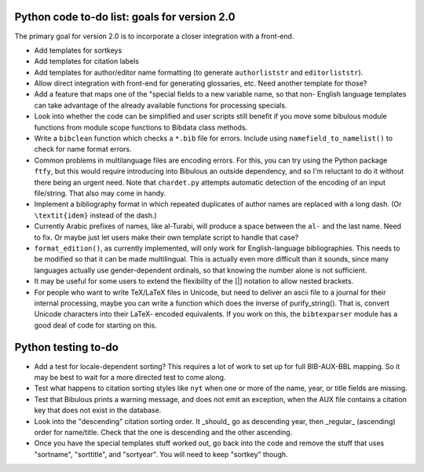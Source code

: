 Python code to-do list: goals for version 2.0
---------------------------------------------

The primary goal for version 2.0 is to incorporate a closer integration with a front-end.

- Add templates for sortkeys

- Add templates for citation labels

- Add templates for author/editor name formatting (to generate ``authorliststr`` and
  ``editorliststr``).

- Allow direct integration with front-end for generating glossaries, etc. Need another
  template for those?

- Add a feature that maps one of the "special fields to a new variable name, so that non-
  English language templates can take advantage of the already available functions for
  processing specials.

- Look into whether the code can be simplified and user scripts still benefit if you move some
  bibulous module functions from module scope functions to Bibdata class methods.

- Write a ``bibclean`` function which checks a ``*.bib`` file for errors. Include using
  ``namefield_to_namelist()`` to check for name format errors.

- Common problems in multilanguage files are encoding errors. For this, you can try using
  the Python package ``ftfy``, but this would require introducing into Bibulous an outside
  dependency, and so I'm reluctant to do it without there being an urgent need. Note that
  ``chardet.py`` attempts automatic detection of the encoding of an input file/string.
  That also may come in handy.

- Implement a bibliography format in which repeated duplicates of author names are replaced
  with a long dash. (Or ``\textit{idem}`` instead of the dash.)

- Currently Arabic prefixes of names, like al-Turabi, will produce a space between the ``al-``
  and the last name. Need to fix. Or maybe just let users make their own template script to
  handle that case?

- ``format_edition()``, as currently implemented, will only work for English-language
  bibliographies. This needs to be modified so that it can be made multilingual. This is actually
  even more difficult than it sounds, since many languages actually use gender-dependent
  ordinals, so that knowing the number alone is not sufficient.

- It may be useful for some users to extend the flexibility of the [|] notation to allow nested
  brackets.

- For people who want to write TeX/LaTeX files in Unicode, but need to deliver an ascii file
  to a journal for their internal processing, maybe you can write a function which does the
  inverse of purify_string(). That is, convert Unicode characters into their LaTeX-
  encoded equivalents. If you work on this, the ``bibtexparser`` module has a good deal of code
  for starting on this.


Python testing to-do
--------------------

- Add a test for locale-dependent sorting? This requires a lot of work to set up for full
  BIB-AUX-BBL mapping. So it may be best to wait for a more directed test to come along.

- Test what happens to citation sorting styles like ``nyt`` when one or more of the name,
  year, or title fields are missing.

- Test that Bibulous prints a warning message, and does not emit an exception, when the
  AUX file contains a citation key that does not exist in the database.

- Look into the "descending" citation sorting order. It _should_ go as descending year, then
  _regular_ (ascending) order for name/title. Check that the one is descending and the other
  ascending.

- Once you have the special templates stuff worked out, go back into the code and remove the
  stuff that uses "sortname", "sorttitle", and "sortyear". You will need to keep "sortkey"
  though.
